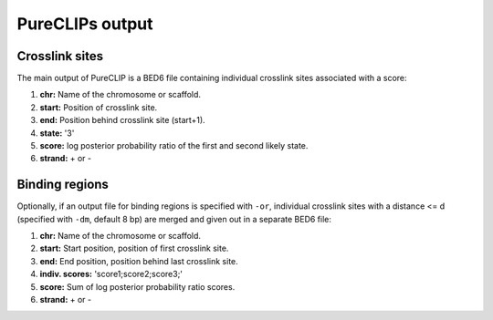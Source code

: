 
PureCLIPs output
====================================

Crosslink sites
---------------

The main output of PureCLIP is a BED6 file containing individual crosslink sites associated with a score:

1. **chr:** Name of the chromosome or scaffold.
2. **start:** Position of crosslink site.
3. **end:** Position behind crosslink site (start+1).
4. **state:** '3'
5. **score:** log posterior probability ratio of the first and second likely state.
6. **strand:** + or -


Binding regions
---------------

Optionally, if an output file for binding regions is specified with ``-or``, individual crosslink sites with a distance <= d (specified with ``-dm``, default 8 bp) are merged and given out in a separate BED6 file:
 
1. **chr:** Name of the chromosome or scaffold.
2. **start:** Start position, position of first crosslink site.
3. **end:** End position, position behind last crosslink site.
4. **indiv. scores:** 'score1;score2;score3;' 
5. **score:** Sum of log posterior probability ratio scores.
6. **strand:** + or -



